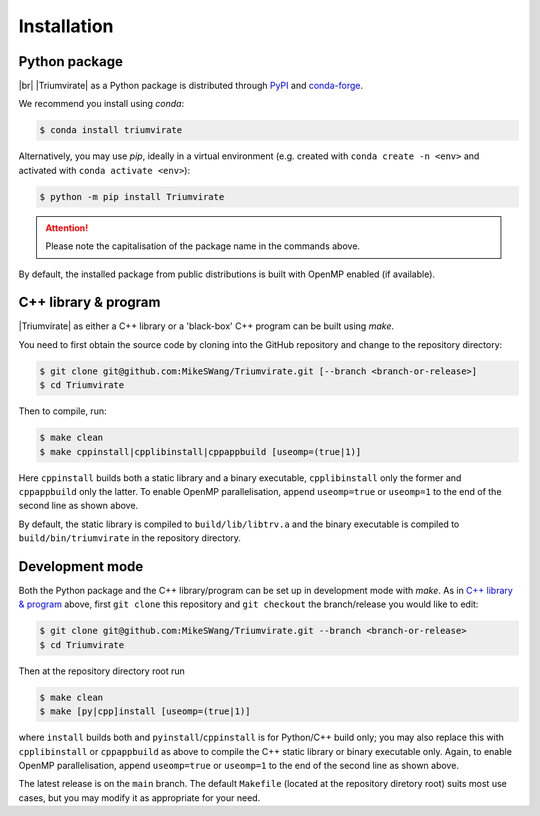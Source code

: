 ************
Installation
************

Python package
==============

.. image:: https://img.shields.io/pypi/v/Triumvirate?logo=PyPI&color=informational
    :target: https://pypi.org/project/Triumvirate
    :alt: PyPI
.. image:: https://img.shields.io/conda/vn/conda-forge/triumvirate?logo=conda-forge
    :target: https://anaconda.org/conda-forge/triumvirate
    :alt: conda

|br| |Triumvirate| as a Python package is distributed through `PyPI
<https://pypi.org/project/Triumvirate>`_ and `conda-forge
<https://anaconda.org/conda-forge/triumvirate>`_.

We recommend you install using `conda`:

.. code-block:: console

    $ conda install triumvirate

Alternatively, you may use `pip`, ideally in a virtual environment
(e.g. created with ``conda create -n <env>`` and activated with
``conda activate <env>``):

.. code-block:: console

    $ python -m pip install Triumvirate

.. attention::

    Please note the capitalisation of the package name in the commands above.

By default, the installed package from public distributions is built with
OpenMP enabled (if available).


C++ library & program
=====================

|Triumvirate| as either a C++ library or a 'black-box' C++ program can be
built using `make`.

You need to first obtain the source code by cloning into the GitHub repository
and change to the repository directory:

.. code-block:: console

    $ git clone git@github.com:MikeSWang/Triumvirate.git [--branch <branch-or-release>]
    $ cd Triumvirate

Then to compile, run:

.. code-block:: console

    $ make clean
    $ make cppinstall|cpplibinstall|cppappbuild [useomp=(true|1)]

Here ``cppinstall`` builds both a static library and a binary executable,
``cpplibinstall`` only the former and ``cppappbuild`` only the latter.
To enable OpenMP parallelisation, append ``useomp=true`` or ``useomp=1`` to
the end of the second line as shown above.

By default, the static library is compiled to ``build/lib/libtrv.a`` and the
binary executable is compiled to ``build/bin/triumvirate`` in the repository
directory.


Development mode
================

Both the Python package and the C++ library/program can be set up in
development mode with `make`. As in `C++ library & program`_ above, first
``git clone`` this repository and ``git checkout`` the branch/release you
would like to edit:

.. code-block:: console

    $ git clone git@github.com:MikeSWang/Triumvirate.git --branch <branch-or-release>
    $ cd Triumvirate

Then at the repository directory root run

.. code-block:: console

    $ make clean
    $ make [py|cpp]install [useomp=(true|1)]

where ``install`` builds both and ``pyinstall``/``cppinstall`` is for
Python/C++ build only; you may also replace this with ``cpplibinstall`` or
``cppappbuild`` as above to compile the C++ static library or binary executable
only. Again, to enable OpenMP parallelisation, append ``useomp=true`` or
``useomp=1`` to the end of the second line as shown above.

The latest release is on the ``main`` branch. The default ``Makefile``
(located at the repository diretory root) suits most use cases, but you may
modify it as appropriate for your need.


.. |Triumvirate| raw:: html

    <span style="font-variant: small-caps">Triumvirate</span>


.. |br| raw:: html

    <br/>
